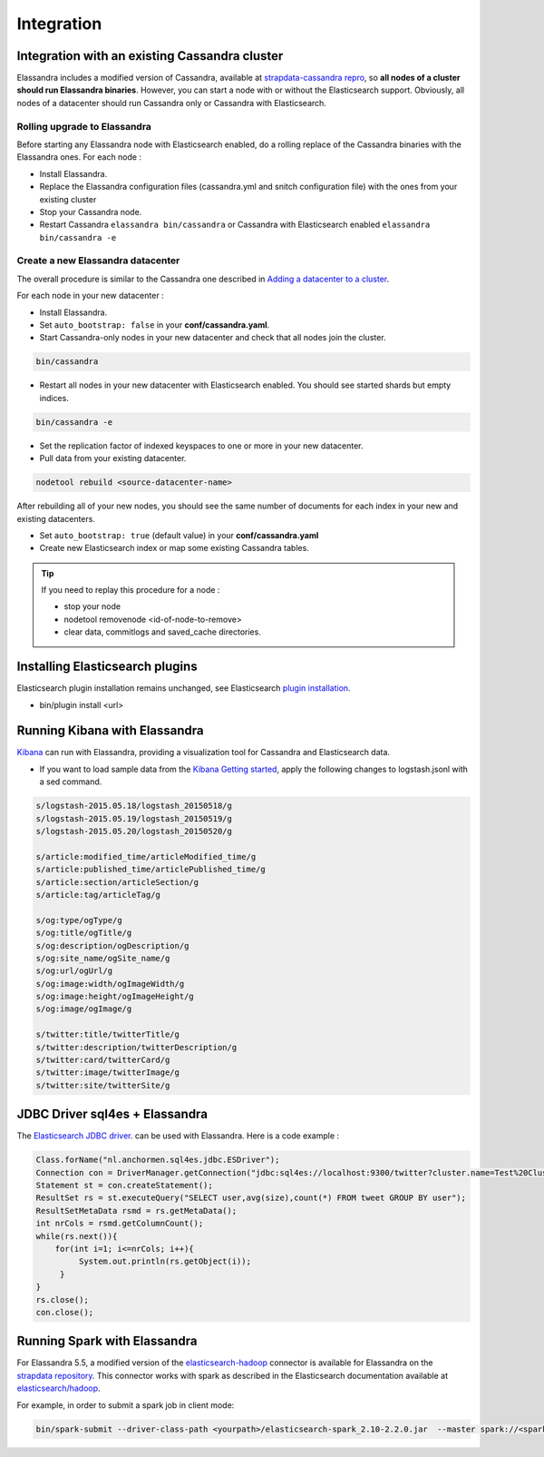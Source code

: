Integration
===========

Integration with an existing Cassandra cluster
----------------------------------------------

Elassandra includes a modified version of Cassandra, available at `strapdata-cassandra repro <https://github.com/strapdata/cassandra>`_, 
so **all nodes of a cluster should run Elassandra binaries**. However, you can start a node with or without 
the Elasticsearch support.  Obviously, all nodes of a datacenter should run Cassandra only or Cassandra with 
Elasticsearch.

Rolling upgrade to Elassandra
.............................

Before starting any Elassandra node with Elasticsearch enabled, do a rolling replace of the Cassandra binaries with the Elassandra ones. For each node :

* Install Elassandra.
* Replace the Elassandra configuration files (cassandra.yml and snitch configuration file) with the ones from your existing cluster 
* Stop your Cassandra node.
* Restart Cassandra ``elassandra bin/cassandra`` or Cassandra with Elasticsearch enabled ``elassandra bin/cassandra -e``


Create a new Elassandra datacenter
..................................

The overall procedure is similar to the Cassandra one described in `Adding a datacenter to a cluster <https://docs.datastax.com/en/cassandra/3.0/cassandra/operations/opsAddDCToCluster.html#opsAddDCToCluster>`_.

For each node in your new datacenter :

* Install Elassandra.
* Set ``auto_bootstrap: false`` in your **conf/cassandra.yaml**.
* Start Cassandra-only nodes in your new datacenter and check that all nodes join the cluster.

.. code::

   bin/cassandra

* Restart all nodes in your new datacenter with Elasticsearch enabled. You should see started shards but empty indices.

.. code::

   bin/cassandra -e

* Set the replication factor of indexed keyspaces to one or more in your new datacenter.
* Pull data from your existing datacenter. 

.. code::
   
   nodetool rebuild <source-datacenter-name>

After rebuilding all of your new nodes, you should see the same number of documents for each index in your new and existing datacenters.

* Set ``auto_bootstrap: true`` (default value) in your **conf/cassandra.yaml**
* Create new Elasticsearch index or map some existing Cassandra tables.

.. TIP::
   If you need to replay this procedure for a node :
   
   * stop your node
   * nodetool removenode <id-of-node-to-remove>
   * clear data, commitlogs and saved_cache directories.


Installing Elasticsearch plugins
-----------------------------------

Elasticsearch plugin installation remains unchanged, see Elasticsearch `plugin installation <https://www.elastic.co/guide/en/elasticsearch/plugins/5.5/installation.html>`_.

* bin/plugin install <url>


Running Kibana with Elassandra
------------------------------

`Kibana <https://www.elastic.co/guide/en/kibana/5.5/introduction.html>`_ can run with Elassandra, providing a visualization tool for Cassandra and Elasticsearch data.

* If you want to load sample data from the `Kibana Getting started <https://www.elastic.co/guide/en/kibana/current/getting-started.html>`_, apply the following changes to logstash.jsonl with a sed command.

.. code::

   s/logstash-2015.05.18/logstash_20150518/g
   s/logstash-2015.05.19/logstash_20150519/g
   s/logstash-2015.05.20/logstash_20150520/g
   
   s/article:modified_time/articleModified_time/g
   s/article:published_time/articlePublished_time/g
   s/article:section/articleSection/g
   s/article:tag/articleTag/g
   
   s/og:type/ogType/g
   s/og:title/ogTitle/g
   s/og:description/ogDescription/g
   s/og:site_name/ogSite_name/g
   s/og:url/ogUrl/g
   s/og:image:width/ogImageWidth/g
   s/og:image:height/ogImageHeight/g
   s/og:image/ogImage/g
   
   s/twitter:title/twitterTitle/g
   s/twitter:description/twitterDescription/g
   s/twitter:card/twitterCard/g
   s/twitter:image/twitterImage/g
   s/twitter:site/twitterSite/g

JDBC Driver sql4es + Elassandra
-------------------------------

The `Elasticsearch JDBC driver <https://github.com/Anchormen/sql4es>`_. can be used with Elassandra. Here is a code example :

.. code:: java

   Class.forName("nl.anchormen.sql4es.jdbc.ESDriver");
   Connection con = DriverManager.getConnection("jdbc:sql4es://localhost:9300/twitter?cluster.name=Test%20Cluster");
   Statement st = con.createStatement();
   ResultSet rs = st.executeQuery("SELECT user,avg(size),count(*) FROM tweet GROUP BY user");
   ResultSetMetaData rsmd = rs.getMetaData();
   int nrCols = rsmd.getColumnCount();
   while(rs.next()){
       for(int i=1; i<=nrCols; i++){
            System.out.println(rs.getObject(i));
        }
   }
   rs.close();
   con.close();

Running Spark with Elassandra
-----------------------------

For Elassandra 5.5, a modified version of the `elasticsearch-hadoop <https://github.com/elastic/elasticsearch-hadoop>`_ connector is available for Elassandra on the `strapdata repository <https://github.com/strapdata/elasticsearch-hadoop>`_. 
This connector works with spark as described in the Elasticsearch documentation available at `elasticsearch/hadoop <https://www.elastic.co/guide/en/elasticsearch/hadoop/current/index.html>`_.

For example, in order to submit a spark job in client mode:

.. code:: java

   bin/spark-submit --driver-class-path <yourpath>/elasticsearch-spark_2.10-2.2.0.jar  --master spark://<sparkmaster>:7077 --deploy-mode client <application.jar> 



